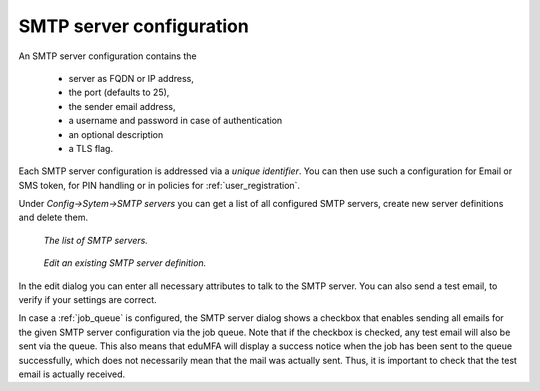 .. _smtpserver:

SMTP server configuration
-------------------------

.. index:: SMTP server

An SMTP server configuration contains the

   * server as FQDN or IP address,
   * the port (defaults to 25),
   * the sender email address,
   * a username and password in case of authentication
   * an optional description
   * a TLS flag.

Each SMTP server configuration is addressed via a *unique identifier*.
You can then use such a configuration for Email or SMS token, for PIN
handling or in policies for :ref:`user_registration`.

Under *Config->Sytem->SMTP servers* you can get a list of all configured SMTP
servers, create new server definitions and delete them.

.. figure:: images/smtp_server_list.png
   :width: 500

   *The list of SMTP servers.*

.. figure:: images/smtp-server-edit.png
   :width: 500

   *Edit an existing SMTP server definition.*

In the edit dialog you can enter all necessary attributes to talk to the SMTP
server. You can also send a test email, to verify if your settings are correct.

In case a :ref:`job_queue` is configured, the SMTP server dialog shows a checkbox that
enables sending all emails for the given SMTP server configuration via the job queue.
Note that if the checkbox is checked, any test email will also be sent via the queue.
This also means that eduMFA will display a success notice when the job has been
sent to the queue successfully, which does not necessarily mean that the mail was
actually sent. Thus, it is important to check that the test email is actually received.